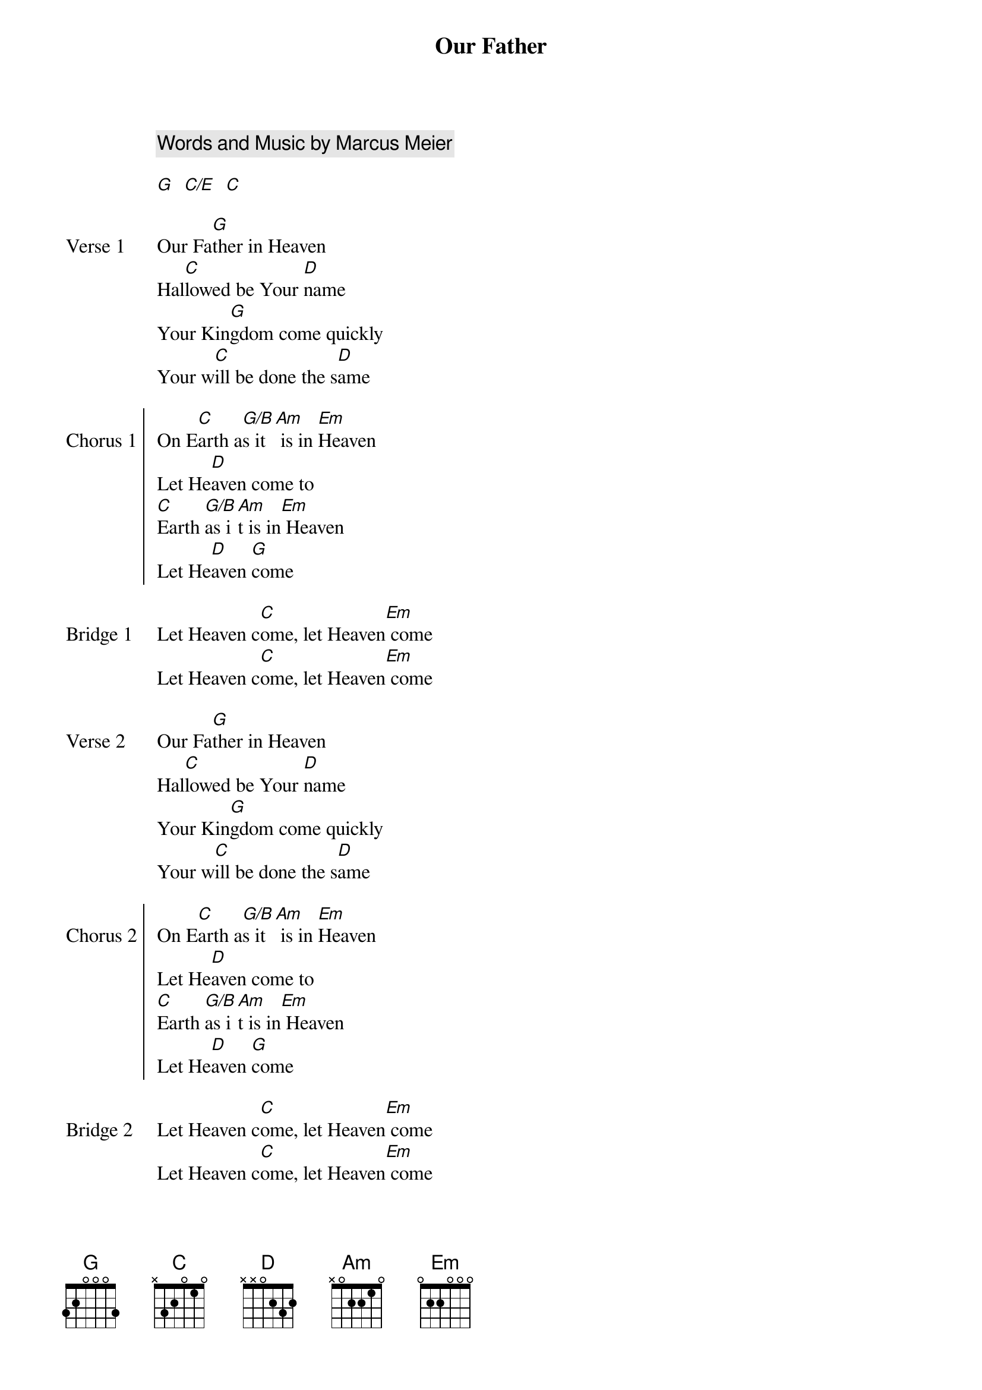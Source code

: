 {title: Our Father}
{artist: Bethel Music}
{key: G}
{comment: Words and Music by Marcus Meier}

{gc:Intro:}
[G]  [C/E]  [C]

{sov: Verse 1}
Our Fa[G]ther in Heaven
Hal[C]lowed be Your [D]name
Your Kin[G]gdom come quickly
Your w[C]ill be done the s[D]ame
{eov}

{soc: Chorus 1}
On E[C]arth a[G/B]s it[Am] is in [Em]Heaven
Let He[D]aven come to
[C]Earth [G/B]as i[Am]t is in[Em] Heaven
Let He[D]aven [G]come
{eoc}

{sob: Bridge 1}
Let Heaven c[C]ome, let Heaven[Em] come
Let Heaven c[C]ome, let Heaven[Em] come
{eob}

{start_of_verse: Verse 2}
Our Fa[G]ther in Heaven
Hal[C]lowed be Your [D]name
Your Kin[G]gdom come quickly
Your w[C]ill be done the s[D]ame
{end_of_verse}

{start_of_chorus: Chorus 2}
On E[C]arth a[G/B]s it[Am] is in [Em]Heaven
Let He[D]aven come to
[C]Earth [G/B]as i[Am]t is in[Em] Heaven
Let He[D]aven [G]come
{end_of_chorus}

{start_of_bridge: Bridge 2}
Let Heaven c[C]ome, let Heaven[Em] come
Let Heaven c[C]ome, let Heaven[Em] come
{end_of_bridge}
